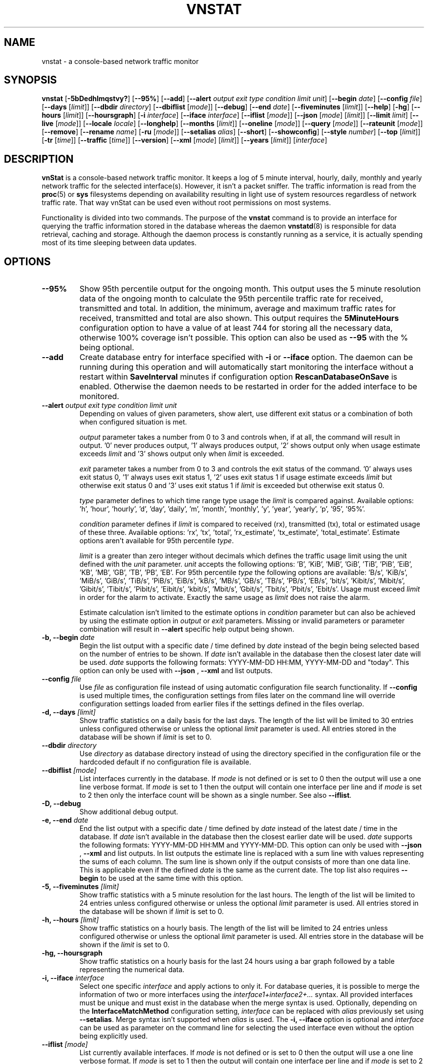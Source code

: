 '\" t
.TH VNSTAT 1 "DECEMBER 2023" "version 2.12" "User Manuals"
.SH NAME
vnstat \- a console-based network traffic monitor

.SH SYNOPSIS

.B vnstat
.RB [ \-5bDedhlmqstvy? ]
.RB [ \-\-95% ]
.RB [ \-\-add ]
.RB [ \-\-alert
.IR "output exit type condition limit unit" ]
.RB [ \-\-begin
.IR date ]
.RB [ \-\-config
.IR file ]
.RB [ \-\-days
.RI [ limit ]]
.RB [ \-\-dbdir
.IR directory ]
.RB [ \-\-dbiflist
.RI [ mode ]]
.RB [ \-\-debug ]
.RB [ \-\-end
.IR date ]
.RB [ \-\-fiveminutes
.RI [ limit ]]
.RB [ \-\-help ]
.RB [ \-hg ]
.RB [ \-\-hours
.RI [ limit ]]
.RB [ \-\-hoursgraph ]
.RB [ \-i
.IR interface ]
.RB [ \-\-iface
.IR interface ]
.RB [ \-\-iflist
.RI [ mode ]]
.RB [ \-\-json
.RI [ mode ]
.RI [ limit ]]
.RB [ \-\-limit
.IR limit ]
.RB [ \-\-live
.RI [ mode ]]
.RB [ \-\-locale
.IR locale ]
.RB [ \-\-longhelp ]
.RB [ \-\-months
.RI [ limit ]]
.RB [ \-\-oneline
.RI [ mode ]]
.RB [ \-\-query
.RI [ mode ]]
.RB [ \-\-rateunit
.RI [ mode ]]
.RB [ \-\-remove ]
.RB [ \-\-rename
.IR name ]
.RB [ \-ru
.RI [ mode ]]
.RB [ \-\-setalias
.IR alias ]
.RB [ \-\-short ]
.RB [ \-\-showconfig ]
.RB [ \-\-style
.IR number ]
.RB [ \-\-top
.RI [ limit ]]
.RB [ \-tr
.RI [ time ]]
.RB [ \-\-traffic
.RI [ time ]]
.RB [ \-\-version ]
.RB [ \-\-xml
.RI [ mode ]
.RI [ limit ]]
.RB [ \-\-years
.RI [ limit ]]
.RI [ interface ]

.SH DESCRIPTION

.B vnStat
is a console-based network traffic monitor. It keeps a log of 5 minute interval,
hourly, daily, monthly and yearly network traffic for the selected interface(s).
However, it isn't a packet sniffer. The traffic information is read from the
.BR proc (5)
or
.B sys
filesystems depending on availability resulting in light use of system resources
regardless of network traffic rate. That way vnStat can be used even
without root permissions on most systems.
.PP
Functionality is divided into two commands. The purpose of the
.B vnstat
command is to provide an interface for querying the traffic information stored
in the database whereas the daemon
.BR vnstatd (8)
is responsible for data retrieval, caching and storage. Although the daemon
process is constantly running as a service, it is actually spending most of its
time sleeping between data updates.

.SH OPTIONS

.TP
.B "--95%"
Show 95th percentile output for the ongoing month. This output uses the 5 minute resolution
data of the ongoing month to calculate the 95th percentile traffic rate for received, transmitted
and total. In addition, the minimum, average and maximum traffic rates for received, transmitted
and total are also shown. This output requires the
.B 5MinuteHours
configuration option to have a value of at least 744 for storing all the necessary data, otherwise 100% coverage
isn't possible. This option can also be used as
.B "--95"
with the % being optional.

.TP
.B "--add"
Create database entry for interface specified with
.B \-i
or
.B \-\-iface
option. The daemon can be running during this operation and will automatically
start monitoring the interface without a restart within
.B SaveInterval
minutes if configuration option
.B RescanDatabaseOnSave
is enabled. Otherwise the daemon needs to be restarted in order for the
added interface to be monitored.

.TP
.BI "--alert " "output exit type condition limit unit"
Depending on values of given parameters, show alert, use different exit
status or a combination of both when configured situation is met.

.IP
.I output
parameter takes a number from 0 to 3 and controls when, if at all, the command
will result in output. '0' never produces output, '1' always produces output, '2'
shows output only when usage estimate exceeds
.I limit
and '3' shows output only when
.I limit
is exceeded.

.IP
.I exit
parameter takes a number from 0 to 3 and controls the exit status of the
command. '0' always uses exit status 0, '1' always uses exit status 1, '2'
uses exit status 1 if usage estimate exceeds
.I limit
but otherwise exit status 0 and '3' uses exit status 1 if
.I limit
is exceeded but otherwise exit status 0.

.IP
.I type
parameter defines to which time range type usage the
.I limit
is compared against. Available options: 'h', 'hour', 'hourly', 'd', 'day', 'daily', 'm', 'month', 'monthly', 'y', 'year', 'yearly', 'p', '95', '95%'.

.IP
.I condition
parameter defines if
.I limit
is compared to received (rx), transmitted (tx), total or estimated usage of these three.
Available options: 'rx', 'tx', 'total', 'rx_estimate', 'tx_estimate', 'total_estimate'.
Estimate options aren't available for 95th percentile
.IR type .

.IP
.I limit
is a greater than zero integer without decimals which defines the traffic usage
limit using the unit defined with the
.I unit
parameter.
.I unit
accepts the following options: 'B', 'KiB', 'MiB', 'GiB', 'TiB', 'PiB', 'EiB', 'KB', 'MB', 'GB', 'TB', 'PB', 'EB'.
For 95th percentile
.I type
the following options are available: 'B/s', 'KiB/s', 'MiB/s', 'GiB/s', 'TiB/s', 'PiB/s', 'EiB/s', 'kB/s', 'MB/s', 'GB/s', 'TB/s', 'PB/s', 'EB/s', 'bit/s', 'Kibit/s', 'Mibit/s', 'Gibit/s', 'Tibit/s', 'Pibit/s', 'Eibit/s', 'kbit/s', 'Mbit/s', 'Gbit/s', 'Tbit/s', 'Pbit/s', 'Ebit/s'.
Usage must exceed
.I limit
in order for the alarm to activate. Exactly the same usage as
.I limit
does not raise the alarm.

.IP
Estimate calculation isn't limited to the estimate options
in
.I condition
parameter but can also be achieved by using the estimate option in
.I output
or
.I exit
parameters. Missing or invalid parameters or parameter combination will result in
.B "--alert"
specific help output being shown.

.TP
.BI "-b, --begin " date
Begin the list output with a specific date / time defined by
.I date
instead of the begin being selected based on the number of entries to be shown.
If
.I date
isn't available in the database then the closest later date will be used.
.I date
supports the following formats: YYYY-MM-DD HH:MM, YYYY-MM-DD and "today".
This option can only be used with
.B "--json"
,
.B "--xml"
and list outputs.

.TP
.BI "--config " file
Use
.I file
as configuration file instead of using automatic configuration file search
functionality. If
.B "--config"
is used multiple times, the configuration settings from files later on the command line
will override configuration settings loaded from earlier files if the settings defined
in the files overlap.

.TP
.BI "-d, --days " [limit]
Show traffic statistics on a daily basis for the last days. The length of the list
will be limited to 30 entries unless configured otherwise or unless the optional
.I limit
parameter is used. All entries stored in the database will be shown if
.I limit
is set to 0.

.TP
.BI "--dbdir " directory
Use
.I directory
as database directory instead of using the directory specified in the configuration
file or the hardcoded default if no configuration file is available.

.TP
.BI "--dbiflist " [mode]
List interfaces currently in the database. If
.I mode
is not defined or is set to 0 then the output will use a one line verbose format. If
.I mode
is set to 1 then the output will contain one interface per line and if
.I mode
is set to 2 then only the interface count will be shown as a single number. See also
.BR "--iflist" .

.TP
.B "-D, --debug"
Show additional debug output.

.TP
.BI "-e, --end " date
End the list output with a specific date / time defined by
.I date
instead of the latest date / time in the database. If
.I date
isn't available in the database then the closest earlier date will be used.
.I date
supports the following formats: YYYY-MM-DD HH:MM and YYYY-MM-DD.
This option can only be used with
.B "--json"
,
.B "--xml"
and list outputs. In list outputs the estimate line is replaced with
a sum line with values representing the sums of each column. The sum line is
shown only if the output consists of more than one data line. This is applicable
even if the defined
.I date
is the same as the current date. The top list also requires
.B "--begin"
to be used at the same time with this option.

.TP
.BI "-5, --fiveminutes " [limit]
Show traffic statistics with a 5 minute resolution for the last hours.  The length of the list
will be limited to 24 entries unless configured otherwise or unless the optional
.I limit
parameter is used. All entries stored in the database will be shown if
.I limit
is set to 0.

.TP
.BI "-h, --hours "  [limit]
Show traffic statistics on a hourly basis. The length of the list will be limited
to 24 entries unless configured otherwise or unless the optional
.I limit
parameter is used. All entries store in the database will be shown if the
.I limit
is set to 0.

.TP
.B "-hg, --hoursgraph"
Show traffic statistics on a hourly basis for the last 24 hours using a bar graph
followed by a table representing the numerical data.

.TP
.BI "-i, --iface " interface
Select one specific
.I interface
and apply actions to only it. For database queries, it is possible to merge the
information of two or more interfaces using the
.I interface1+interface2+...
syntax. All provided interfaces must be unique and must exist in the database
when the merge syntax is used. Optionally, depending on the
.B InterfaceMatchMethod
configuration setting,
.I interface
can be replaced with
.I alias
previously set using
.BR "--setalias" .
Merge syntax isn't supported when
.I alias
is used. The
.B "-i, --iface"
option is optional and
.I interface
can be used as parameter on the command line for selecting the used interface
even without the option being explicitly used.

.TP
.BI "--iflist " [mode]
List currently available interfaces. If
.I mode
is not defined or is set to 0 then the output will use a one line verbose format. If
.I mode
is set to 1 then the output will contain one interface per line and if
.I mode
is set to 2 then only the interface count will be shown as a single number. See also
.BR "--dbiflist" .

.TP
.BI "--json " "[mode] [limit]"
Show database content for selected interface or all interfaces in json format. All
traffic values in the output are in bytes unless otherwise indicated by the name of the key. An optional
.I mode
parameter can be used for limiting the output to only selected information.
Everything except the 95th percentile output is shown by default. Setting
.I mode
to 's' will output a summary containing the last 2 entries of 5 minute, hourly,
daily, monthly and yearly resolution data, 'f' will output only 5 minute
resolution entries, 'h' hours, 'd' days, 'm' months, 'y' years, 't' the top
days and 'p' the 95th percentile. Alternatively or in combination with
.I mode
an optional
.I limit
parameter can be used to limit the number of entries in the output. The
.BI "--json"
option can be used in combination with
.B "-l, --live"
and
.B "-tr"
options without
.I mode
or
.I limit
having any effect to the output. The
.B "jsonversion"
field in the output contains the API version information. It will be changed only when the
names or structures of previously existing content gets changed. In comparison, the
.B "vnstatversion"
field exists only as extra information.

.TP
.BI "--limit " limit
Set the maximum number of shown entries in list outputs to
.IR limit .
Usage of
.B "--limit"
overrides the default list entry limit values and the optional
.I limit
parameter given directly for a list query. All entries stored in the database will be shown if
.I limit
is set to 0.
.B "--limit"
can also be used to control the length of
.B "--json"
and
.B "--xml"
outputs.

.TP
.BI "-l, --live " [mode]
Display current transfer rate for the selected interface in real time
until interrupted. Statistics will be shown after interruption if the runtime
was more than 10 seconds. An optional
.I mode
parameter can be used to select between the displaying of packets per
second (mode 0) and transfer counters (mode 1) during execution.
.B "--style"
can also be used to affect the layout of the output. The output will be in json
format if used in combination with
.B "--json"
option.

.TP
.BI "--locale " locale
Use
.I locale
instead of using the locale setting specified in the configuration file or the system
default if no configuration file is available.

.TP
.B "--longhelp"
Show complete options list.

.TP
.BI "-m, --months " [limit]
Show traffic statistics on a monthly basis for the last months. The length of the list
will be limited to 12 entries unless configured otherwise or unless the optional
.I limit
parameter is used. All entries stored in the database will be shown if
.I limit
is set to 0.

.TP
.BI "--oneline " [mode]
Show traffic summary for selected interface using one line with a parsable
format. The output contains 15 fields with ; used as field delimiter. The 1st
field contains the API version information of the output that will only be changed
in future versions if the field content or structure changes. The following
fields in order 2) interface name, 3) timestamp for today, 4) rx for today,
5) tx for today, 6) total for today, 7) average traffic rate for today,
8) timestamp for current month, 9) rx for current month, 10) tx for current
month, 11) total for current month, 12) average traffic rate for current month,
13) all time total rx, 14) all time total tx, 15) all time total traffic.
An optional
.I mode
parameter can be used to force all fields to output in bytes without the
unit itself shown.

.TP
.BI "-q, --query " [mode]
Force database query mode. An optional
.I mode
parameter can be used to override the default query mode. 'a' results in
short summary output being used when there are more than one interface in the
database, otherwise regular summary output is used. 's' results in regular
summary output being shown for one interface regardless of the number of interfaces
in the database. When the optional
.I mode
parameter isn't defined, the configured
.I QueryMode
will be used instead.

.TP
.B "--remove"
Delete the database entry for the interface specified with
.B \-i
or
.B \-\-iface
and stop monitoring it. The daemon can be running during this operation
and will automatically detect the change.

.TP
.BI "--rename " name
Rename the interface specified with
.B \-i
or
.B \-\-iface
in the database with new name
.BR name .
The new name cannot already exist in the database. This operation doesn't
cause any data loss. The daemon should not be running during this operation.

.TP
.BI "-ru, --rateunit " [mode]
Swap the configured rate unit. If rate has been configured to be shown in
bytes then rate will be shown in bits if this option is present. In the same
way, if rate has been configured to be shown in bits then rate will be shown
in bytes when this option is present. Alternatively,
.I mode
with either 0 or 1 can be used as parameter for this option in order to
select between bytes (0) and bits (1) regardless of the configuration file setting.

.TP
.BI "--setalias " alias
Set
.I alias
as an alias for the selected interface to be shown in queries. The set
alias can be removed by specifying an empty string for
.IR alias .
The daemon can be running during this operation.

.TP
.B "-s, --short"
Use short output mode. This mode is also used when more than one interface is
available in the database and no specific interface is selected.

.TP
.B "--showconfig"
Show current configuration using the same format as the configuration file
itself uses.

.TP
.BI "--style " number
Modify the content and style of outputs. Set
.I number
to 0 for a narrower output, 1 for enabling bar column, 2
for same as previous but with average traffic rate visible in summary
output and 3 for enabling average traffic rate in all outputs where it is
supported. 4 disables the use of terminal control characters in
.B "-l, --live"
and
.B "-tr, --traffic"
modes.

.TP
.BI "-t, --top " [limit]
Show all time top traffic days. The length of the list will be limited to 10
entries unless configured otherwise or unless the optional
.I limit
parameter is used. All entries stored in the database will be shown if
.I limit
is set to 0. When used with
.B "--begin"
and optionally with
.BR "--end" ,
the list will be generated using the daily data instead of separate top entries.
The availability of daily data defines the boundaries the date specific query
can access.

.TP
.BI "-tr, --traffic " [time]
Calculate how much traffic goes through the selected interface during
the given
.I time
seconds. The
.I time
will be 5 seconds if a number parameter isn't specified. The output will
be in json format if used in combination with
.B "--json"
option. However, in that case, the countdown before results isn't shown.
.B "--style"
can also be used to affect the layout of the output.

.TP
.B "-v, --version"
Show current version.

.TP
.BI "--xml " "[mode] [limit]"
Show database content for selected interface or all interfaces in xml format. All
traffic values in the output are in bytes unless otherwise indicated by the name of the key. An optional
.I mode
parameter can be used for limiting the output to only selected information.
Everything except the 95th percentile output is shown by default. Setting
.I mode
to 's' will output a summary containing the last 2 entries of 5 minute, hourly,
daily, monthly and yearly resolution data, 'f' will output only 5 minute
resolution entries, 'h' hours, 'd' days, 'm' months, 'y' years, 't' the top
days and 'p' the 95th percentile. Alternatively or in combination with
.I mode
an optional
.I limit
parameter can be used to limit the number of entries in the output. The
.B "xmlversion"
field in the output contains the API version information. It will be changed only when the
names or structures of previously existing content gets changed. In comparison, the
.B "vnstatversion"
field exists only as extra information.

.TP
.BI "-y, --years " [limit]
Show traffic statistics on a yearly basis for the last years. The list will show all
entries by default unless configured otherwise or unless the optional
.I limit
parameter is used. All entries stored in the database will also be shown if
.I limit
is set to 0.

.TP
.B "-?, --help"
Show a command option summary.

.SH FILES

.TP
.I /var/lib/vnstat/
Default database directory.

.TP
.I /etc/vnstat.conf
Config file that will be used unless
.I $HOME/.vnstatrc
exists. See
.BR vnstat.conf (5)
for more information.

.SH EXAMPLES

.TP
.B "vnstat"
Display traffic summary for the default interface or multiple interfaces
when more than one is monitored.

.TP
.B "vnstat -i eth0+eth1+eth3"
Display traffic summary for a merge of interfaces eth0, eth1 and eth3.

.TP
.B "vnstat -i eth2 --xml"
Output all information about interface eth2 in xml format.

.TP
.B "vnstat --json"
Output all information of all monitored interfaces in json format.

.TP
.B "vnstat -i eth0 --setalias local"
Give interface eth0 the alias "local". That information will be
later visible as a label when eth0 is queried.

.TP
.B "vnstat -i eth2 --remove"
Delete database entries for interface eth2 and stop monitoring it.

.SH RESTRICTIONS

Updates need to be executed at least as often as it is possible for the interface
to generate enough traffic to overflow the kernel interface traffic counter. Otherwise,
it is possible that some traffic won't be seen. With 32-bit interface traffic counters,
the maximum time between two updates depends on how fast the interface can transfer 4 GiB.
Note that there is no guarantee that a 64-bit kernel has 64-bit interface traffic counters
for all interfaces. Calculated theoretical times are:
.RS
.TS
l l.
10 Mbit:        54 minutes
100 Mbit:        5 minutes
1000 Mbit:      30 seconds
.TE
.RE
.PP
Virtual and aliased interfaces cannot be monitored because the kernel doesn't
provide traffic information for that type of interfaces. Such interfaces are
usually named eth0:0, eth0:1, eth0:2 etc. where eth0 is the actual interface
being aliased.
.PP
Using long date output formats may cause misalignment in shown columns if the
length of the date exceeds the fixed size allocation.

.SH AUTHOR

Teemu Toivola <tst at iki dot fi>

.SH "SEE ALSO"

.BR vnstatd (8),
.BR vnstati (1),
.BR vnstat.conf (5),
.BR proc (5),
.BR ifconfig (8),
.BR units (7)
